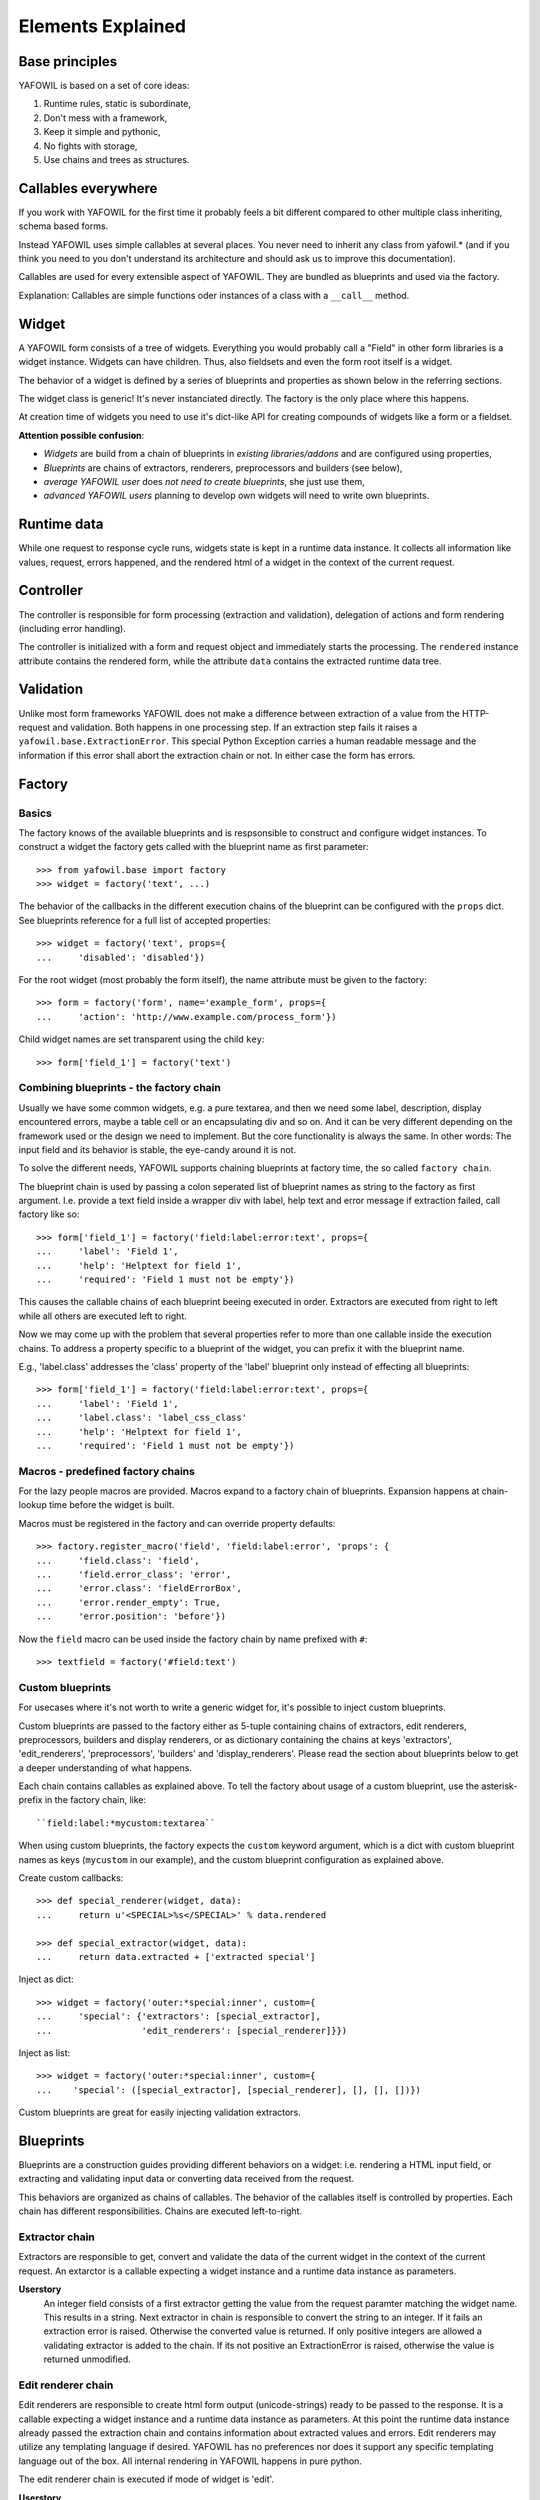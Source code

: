 Elements Explained
==================

Base principles
---------------

YAFOWIL is based on a set of core ideas:

1. Runtime rules, static is subordinate,

2. Don't mess with a framework,

3. Keep it simple and pythonic,

4. No fights with storage,

5. Use chains and trees as structures.

Callables everywhere
--------------------

If you work with YAFOWIL for the first time it probably feels a bit different
compared to other multiple class inheriting, schema based forms.

Instead YAFOWIL uses simple callables at several places. You never need to
inherit any class from yafowil.* (and if you think you need to you don't
understand its architecture and should ask us to improve this documentation).

Callables are used for every extensible aspect of YAFOWIL. They are bundled
as blueprints and used via the factory.

Explanation: Callables are simple functions oder instances of a class with a
``__call__`` method.

Widget
------

A YAFOWIL form consists of a tree of widgets. Everything you would probably
call a "Field" in other form libraries is a widget instance. Widgets can have
children. Thus, also fieldsets and even the form root itself is a widget.

The behavior of a widget is defined by a series of blueprints and properties
as shown below in the referring sections.

The widget class is generic! It's never instanciated directly. The factory is
the only place where this happens.

At creation time of widgets you need to use it's dict-like API for creating
compounds of widgets like a form or a fieldset.

**Attention possible confusion**:

- *Widgets* are build from a chain of blueprints in *existing*
  *libraries/addons*  and are configured using properties,
- *Blueprints* are chains of extractors, renderers, preprocessors and builders
  (see below),
- *average YAFOWIL user* does *not need to create blueprints*, she just use
  them,
- *advanced YAFOWIL users* planning to develop own widgets will need to write
  own blueprints.


Runtime data
------------

While one request to response cycle runs, widgets state is kept in a runtime
data instance. It collects all information like values, request, errors
happened, and the rendered html of a widget in the context of the current
request.


Controller
----------

The controller is responsible for form processing (extraction and validation),
delegation of actions and form rendering (including error handling).

The controller is initialized with a form and request object and immediately
starts the processing. The ``rendered`` instance attribute contains the
rendered form, while the attribute ``data`` contains the extracted runtime data
tree.


Validation
----------

Unlike most form frameworks YAFOWIL does not make a difference between
extraction of a value from the HTTP-request and validation. Both happens in one
processing step. If an extraction step fails it raises a
``yafowil.base.ExtractionError``. This special Python Exception carries a human
readable message and the information if this error shall abort the extraction
chain or not. In either case the form has errors.


Factory
-------

Basics
~~~~~~

The factory knows of the available blueprints and is respsonsible to construct
and configure widget instances. To construct a widget the factory gets called
with the blueprint name as first parameter::

    >>> from yafowil.base import factory
    >>> widget = factory('text', ...)

The behavior of the callbacks in the different execution chains of the
blueprint can be configured with the ``props`` dict. See blueprints reference
for a full list of accepted properties::

    >>> widget = factory('text', props={
    ...     'disabled': 'disabled'})

For the root widget (most probably the form itself), the name attribute must be
given to the factory::

    >>> form = factory('form', name='example_form', props={
    ...     'action': 'http://www.example.com/process_form'})

Child widget names are set transparent using the child ``key``::

    >>> form['field_1'] = factory('text')

Combining blueprints - the factory chain
~~~~~~~~~~~~~~~~~~~~~~~~~~~~~~~~~~~~~~~~

Usually we have some common widgets, e.g. a pure textarea, and then we need
some label, description, display encountered errors, maybe a table cell or an
encapsulating div and so on. And it can be very different depending on the
framework used or the design we need to implement. But the core functionality
is always the same. In other words: The input field and its behavior is stable,
the eye-candy around it is not.

To solve the different needs, YAFOWIL supports chaining blueprints at factory
time, the so called ``factory chain``.

The blueprint chain is used by passing a colon seperated list of blueprint names
as string to the factory as first argument. I.e. provide a text field inside a
wrapper div with label, help text and error message if extraction failed, call
factory like so::

    >>> form['field_1'] = factory('field:label:error:text', props={
    ...     'label': 'Field 1',
    ...     'help': 'Helptext for field 1',
    ...     'required': 'Field 1 must not be empty'})

This causes the callable chains of each blueprint beeing executed in order.
Extractors are executed from right to left while all others are executed left
to right.

Now we may come up with the problem that several properties refer to more than
one callable inside the execution chains. To address a property specific to a
blueprint of the widget, you can prefix it with the blueprint name.

E.g., 'label.class' addresses the 'class' property of the 'label' blueprint
only instead of effecting all blueprints::

    >>> form['field_1'] = factory('field:label:error:text', props={
    ...     'label': 'Field 1',
    ...     'label.class': 'label_css_class'
    ...     'help': 'Helptext for field 1',
    ...     'required': 'Field 1 must not be empty'})

Macros - predefined factory chains
~~~~~~~~~~~~~~~~~~~~~~~~~~~~~~~~~~

For the lazy people macros are provided. Macros expand to a factory chain of
blueprints. Expansion happens at chain-lookup time before the widget is built.

Macros must be registered in the factory and can override property defaults::

    >>> factory.register_macro('field', 'field:label:error', 'props': {
    ...     'field.class': 'field',
    ...     'field.error_class': 'error',
    ...     'error.class': 'fieldErrorBox',
    ...     'error.render_empty': True,
    ...     'error.position': 'before'})

Now the ``field`` macro can be used inside the factory chain by name prefixed
with ``#``::

    >>> textfield = factory('#field:text')

Custom blueprints
~~~~~~~~~~~~~~~~~

For usecases where it's not worth to write a generic widget for, it's possible
to inject custom blueprints.

Custom blueprints are passed to the factory either as 5-tuple containing chains
of extractors, edit renderers, preprocessors, builders and display renderers,
or as dictionary containing the chains at keys 'extractors', 'edit_renderers',
'preprocessors', 'builders' and 'display_renderers'. Please read the section
about blueprints below to get a deeper understanding of what happens.

Each chain contains callables as explained above. To tell the factory about
usage of a custom blueprint, use the asterisk-prefix in the factory chain,
like::

    ``field:label:*mycustom:textarea``

When using custom blueprints, the factory expects the ``custom``
keyword argument, which is a dict with custom blueprint names as keys
(``mycustom`` in our example), and the custom blueprint configuration as
explained above.

Create custom callbacks::

    >>> def special_renderer(widget, data):
    ...     return u'<SPECIAL>%s</SPECIAL>' % data.rendered

    >>> def special_extractor(widget, data):
    ...     return data.extracted + ['extracted special']

Inject as dict::

    >>> widget = factory('outer:*special:inner', custom={
    ...     'special': {'extractors': [special_extractor], 
    ...                 'edit_renderers': [special_renderer]}})

Inject as list::

    >>> widget = factory('outer:*special:inner', custom={
    ...    'special': ([special_extractor], [special_renderer], [], [], [])})

Custom blueprints are great for easily injecting validation extractors.



Blueprints
----------

Blueprints are a construction guides providing different behaviors on a
widget: i.e. rendering a HTML input field, or extracting and validating input
data or converting data received from the request.

This behaviors are organized as chains of callables. The behavior of the
callables itself is controlled by properties. Each chain has different
responsibilities. Chains are executed left-to-right.

Extractor chain
~~~~~~~~~~~~~~~

Extractors are responsible to get, convert and validate the data of the
current widget in the context of the current request. An extarctor is a
callable expecting a widget instance and a runtime data instance as parameters.

**Userstory**
    An integer field consists of a first extractor getting the value from the
    request paramter matching the widget name. This results in a string.
    Next extractor in chain is responsible to convert the string to an integer.
    If it fails an extraction error is raised. Otherwise the converted value is
    returned. If only positive integers are allowed a validating extractor is
    added to the chain. If its not positive an ExtractionError is raised,
    otherwise the value is returned unmodified.

Edit renderer chain
~~~~~~~~~~~~~~~~~~~

Edit renderers are responsible to create html form output (unicode-strings)
ready to be passed to the response. It is a callable expecting a widget
instance and a runtime data instance as parameters. At this point the runtime
data instance already passed the extraction chain and contains
information about extracted values and errors. Edit renderers may utilize any
templating language if desired. YAFOWIL has no preferences nor does it support
any specific templating language out of the box. All internal rendering in
YAFOWIL happens in pure python.

The edit renderer chain is executed if mode of widget is 'edit'.

**Userstory**
    An file input field has to be rendered with checkboxes to indicate deletion
    of the file. The file input itself is a renderer and the checkboxes are
    another renderer. First renderer in chain creates a pure html ``<input ..>``
    tag for the file upload. Next renderer creates some checkboxes with labels.
    It has access to the string-output of the first renderer as part of
    runtime-data. So some ``<checkbox ..>`` tags can be prepended, wrapped
    around or appended to the previous rendered ``<input ..>``. Both renderers
    are reusable and may be used in other contexts, i.e. in an image blueprint
    context.

Display renderer chain
~~~~~~~~~~~~~~~~~~~~~~

Display renderers are responsible to create html view output (unicode-strings)
ready to be passed to the response.

The display renderer chain is executed if mode of widget is 'display'. Like
edit renderers it is a callable expecting widget and runtime data as parameters
Like the edit renderer it is executed after extraction.

It is possible to mix edit and display renderers in one widget tree, each
widget can have it own mode.

**Userstory**
    A form is created for a complex dataset where different groups of users have
    different access permissions whether to edit or view a dataset value, or
    even to see it at all. The mode property of the widget controlls if the
    rendering chain, and which rendering chain gets executed.

Preprocessor chain
~~~~~~~~~~~~~~~~~~

The preprocessor chain is executed once per request to response cycle
directly after runtime data was created and before extraction happens.
A preprocessor callable can be used to hook up framework specific requirements
and gets widget and runtime data as parameters. There are global preprocessors
running on every widget and widget specific pre-processors. Later are executed
after the global preprocessors.

**Userstory**:
    YAFOWIL expects the request to be a dict like object providing parameters
    via ``get`` and ``__getitem__``. Further i18n support should be available
    i.e. via ``zope.i18n``. A framework integration package now provides one
    global preprocessor function wrapping the request if needed, and another
    hooking up the i18n message factory and the translate function.

Builder chain
~~~~~~~~~~~~~

This chain of callables is called only once right after the widget was created
in the factory. A common use-case is to automatically populate a widget with
child widgets. It expects widget and factory as parameters.

**Userstory**
    A blueprint is written for a complex widget, and luckily there are lots of
    other blueprints already out there providing several behaviors needed.
    If complex blueprint should render i.e. a table containing two fields, a
    builder callable is registered which builds the table containing the 2
    input fields by using the dict like widget API and calling the factory for
    creating it's children.
